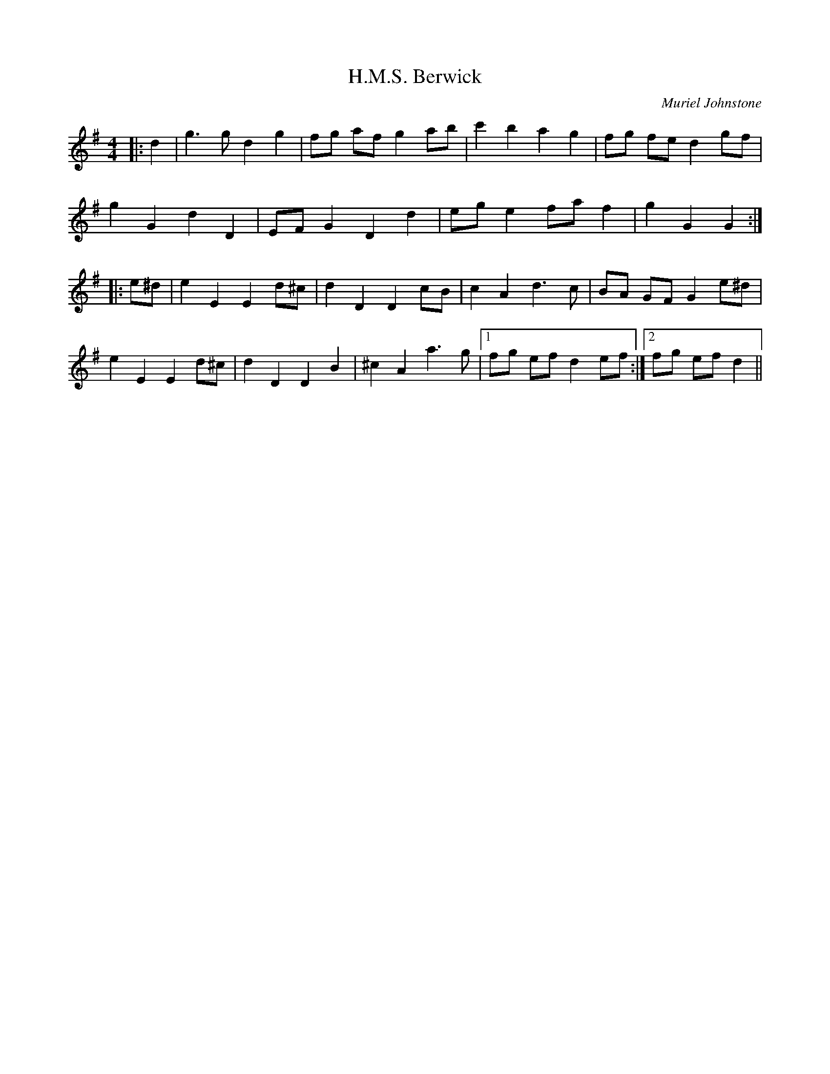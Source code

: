 X:1
T: H.M.S. Berwick
C:Muriel Johnstone
R:Reel
%Q: 232
K:G
M:4/4
L:1/8
|:d2|g3g d2 g2|fg af g2 ab|c'2 b2 a2 g2|fg fe d2 gf|
g2 G2 d2 D2|EF G2 D2 d2|eg e2 fa f2|g2 G2 G2:|
|:e^d|e2 E2 E2 d^c|d2 D2 D2 cB|c2 A2 d3c|BA GF G2 e^d|
e2 E2 E2 d^c|d2 D2 D2 B2|^c2 A2 a3g|1fg ef d2 ef:|2fg ef d2||
